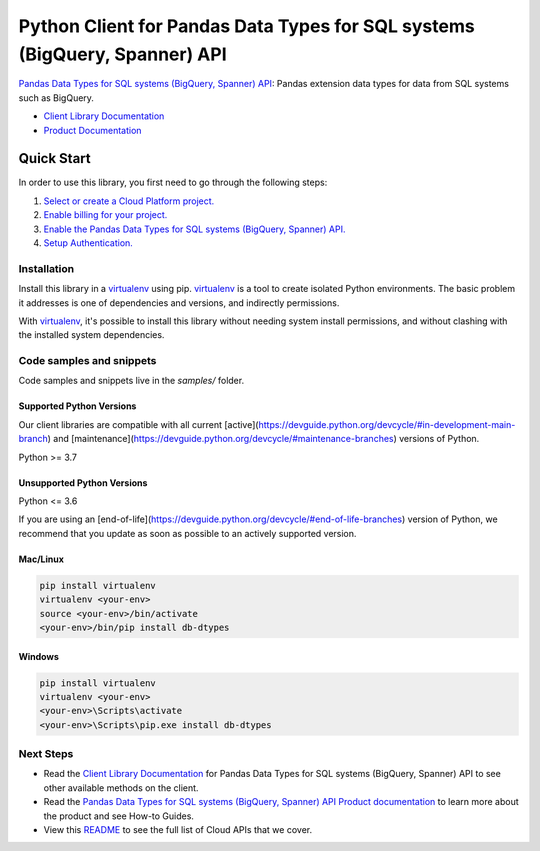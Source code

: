 Python Client for Pandas Data Types for SQL systems (BigQuery, Spanner) API
===========================================================================

|stable| |pypi| |versions|

`Pandas Data Types for SQL systems (BigQuery, Spanner) API`_: Pandas extension data types for data from SQL systems such as BigQuery.

- `Client Library Documentation`_
- `Product Documentation`_

.. |stable| image:: https://img.shields.io/badge/support-stable-gold.svg
   :target: https://github.com/googleapis/google-cloud-python/blob/main/README.rst#stability-levels
.. |pypi| image:: https://img.shields.io/pypi/v/db-dtypes.svg
   :target: https://pypi.org/project/db-dtypes/
.. |versions| image:: https://img.shields.io/pypi/pyversions/db-dtypes.svg
   :target: https://pypi.org/project/db-dtypes/
.. _Pandas Data Types for SQL systems (BigQuery, Spanner) API: https://pandas.pydata.org/pandas-docs/stable/ecosystem.html#ecosystem-extensions
.. _Client Library Documentation: https://cloud.google.com/python/docs/reference//latest
.. _Product Documentation:  https://pandas.pydata.org/pandas-docs/stable/ecosystem.html#ecosystem-extensions

Quick Start
-----------

In order to use this library, you first need to go through the following steps:

1. `Select or create a Cloud Platform project.`_
2. `Enable billing for your project.`_
3. `Enable the Pandas Data Types for SQL systems (BigQuery, Spanner) API.`_
4. `Setup Authentication.`_

.. _Select or create a Cloud Platform project.: https://console.cloud.google.com/project
.. _Enable billing for your project.: https://cloud.google.com/billing/docs/how-to/modify-project#enable_billing_for_a_project
.. _Enable the Pandas Data Types for SQL systems (BigQuery, Spanner) API.:  https://pandas.pydata.org/pandas-docs/stable/ecosystem.html#ecosystem-extensions
.. _Setup Authentication.: https://googleapis.dev/python/google-api-core/latest/auth.html

Installation
~~~~~~~~~~~~

Install this library in a `virtualenv`_ using pip. `virtualenv`_ is a tool to
create isolated Python environments. The basic problem it addresses is one of
dependencies and versions, and indirectly permissions.

With `virtualenv`_, it's possible to install this library without needing system
install permissions, and without clashing with the installed system
dependencies.

.. _`virtualenv`: https://virtualenv.pypa.io/en/latest/


Code samples and snippets
~~~~~~~~~~~~~~~~~~~~~~~~~

Code samples and snippets live in the `samples/` folder.


Supported Python Versions
^^^^^^^^^^^^^^^^^^^^^^^^^
Our client libraries are compatible with all current [active](https://devguide.python.org/devcycle/#in-development-main-branch) and [maintenance](https://devguide.python.org/devcycle/#maintenance-branches) versions of
Python.

Python >= 3.7

Unsupported Python Versions
^^^^^^^^^^^^^^^^^^^^^^^^^^^
Python <= 3.6

If you are using an [end-of-life](https://devguide.python.org/devcycle/#end-of-life-branches)
version of Python, we recommend that you update as soon as possible to an actively supported version.


Mac/Linux
^^^^^^^^^

.. code-block:: console

    pip install virtualenv
    virtualenv <your-env>
    source <your-env>/bin/activate
    <your-env>/bin/pip install db-dtypes


Windows
^^^^^^^

.. code-block:: console

    pip install virtualenv
    virtualenv <your-env>
    <your-env>\Scripts\activate
    <your-env>\Scripts\pip.exe install db-dtypes

Next Steps
~~~~~~~~~~

-  Read the `Client Library Documentation`_ for Pandas Data Types for SQL systems (BigQuery, Spanner) API
   to see other available methods on the client.
-  Read the `Pandas Data Types for SQL systems (BigQuery, Spanner) API Product documentation`_ to learn
   more about the product and see How-to Guides.
-  View this `README`_ to see the full list of Cloud
   APIs that we cover.

.. _Pandas Data Types for SQL systems (BigQuery, Spanner) API Product documentation:  https://pandas.pydata.org/pandas-docs/stable/ecosystem.html#ecosystem-extensions
.. _README: https://github.com/googleapis/google-cloud-python/blob/main/README.rst
